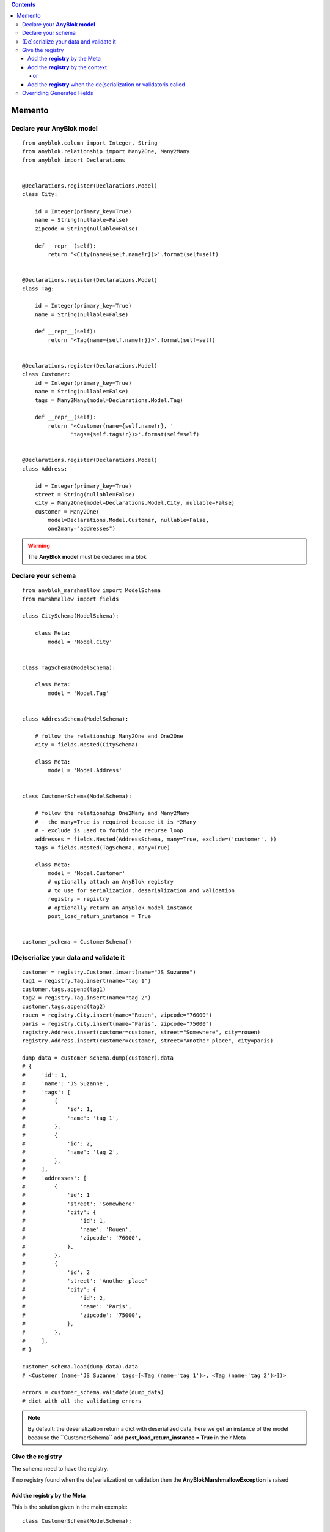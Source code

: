 .. This file is a part of the AnyBlok / Marshmallow project
..
..    Copyright (C) 2017 Jean-Sebastien SUZANNE <jssuzanne@anybox.fr>
..
.. This Source Code Form is subject to the terms of the Mozilla Public License,
.. v. 2.0. If a copy of the MPL was not distributed with this file,You can
.. obtain one at http://mozilla.org/MPL/2.0/.

.. contents::

Memento
=======

Declare your **AnyBlok model**
------------------------------

::

    from anyblok.column import Integer, String
    from anyblok.relationship import Many2One, Many2Many
    from anyblok import Declarations


    @Declarations.register(Declarations.Model)
    class City:

        id = Integer(primary_key=True)
        name = String(nullable=False)
        zipcode = String(nullable=False)

        def __repr__(self):
            return '<City(name={self.name!r})>'.format(self=self)


    @Declarations.register(Declarations.Model)
    class Tag:

        id = Integer(primary_key=True)
        name = String(nullable=False)

        def __repr__(self):
            return '<Tag(name={self.name!r})>'.format(self=self)


    @Declarations.register(Declarations.Model)
    class Customer:
        id = Integer(primary_key=True)
        name = String(nullable=False)
        tags = Many2Many(model=Declarations.Model.Tag)

        def __repr__(self):
            return '<Customer(name={self.name!r}, '
                   'tags={self.tags!r})>'.format(self=self)


    @Declarations.register(Declarations.Model)
    class Address:

        id = Integer(primary_key=True)
        street = String(nullable=False)
        city = Many2One(model=Declarations.Model.City, nullable=False)
        customer = Many2One(
            model=Declarations.Model.Customer, nullable=False,
            one2many="addresses")


.. warning::

    The **AnyBlok model** must be declared in a blok


Declare your schema
-------------------

::

    from anyblok_marshmallow import ModelSchema
    from marshmallow import fields

    class CitySchema(ModelSchema):

        class Meta:
            model = 'Model.City'


    class TagSchema(ModelSchema):

        class Meta:
            model = 'Model.Tag'


    class AddressSchema(ModelSchema):

        # follow the relationship Many2One and One2One
        city = fields.Nested(CitySchema)

        class Meta:
            model = 'Model.Address'


    class CustomerSchema(ModelSchema):

        # follow the relationship One2Many and Many2Many
        # - the many=True is required because it is *2Many
        # - exclude is used to forbid the recurse loop
        addresses = fields.Nested(AddressSchema, many=True, exclude=('customer', ))
        tags = fields.Nested(TagSchema, many=True)

        class Meta:
            model = 'Model.Customer'
            # optionally attach an AnyBlok registry
            # to use for serialization, desarialization and validation
            registry = registry
            # optionally return an AnyBlok model instance
            post_load_return_instance = True


    customer_schema = CustomerSchema()


(De)serialize your data and validate it
---------------------------------------

::

    customer = registry.Customer.insert(name="JS Suzanne")
    tag1 = registry.Tag.insert(name="tag 1")
    customer.tags.append(tag1)
    tag2 = registry.Tag.insert(name="tag 2")
    customer.tags.append(tag2)
    rouen = registry.City.insert(name="Rouen", zipcode="76000")
    paris = registry.City.insert(name="Paris", zipcode="75000")
    registry.Address.insert(customer=customer, street="Somewhere", city=rouen)
    registry.Address.insert(customer=customer, street="Another place", city=paris)

    dump_data = customer_schema.dump(customer).data
    # {
    #     'id': 1,
    #     'name': 'JS Suzanne',
    #     'tags': [
    #         {
    #             'id': 1,
    #             'name': 'tag 1',
    #         },
    #         {
    #             'id': 2,
    #             'name': 'tag 2',
    #         },
    #     ],
    #     'addresses': [
    #         {
    #             'id': 1
    #             'street': 'Somewhere'
    #             'city': {
    #                 'id': 1,
    #                 'name': 'Rouen',
    #                 'zipcode': '76000',
    #             },
    #         },
    #         {
    #             'id': 2
    #             'street': 'Another place'
    #             'city': {
    #                 'id': 2,
    #                 'name': 'Paris',
    #                 'zipcode': '75000',
    #             },
    #         },
    #     ],
    # }

    customer_schema.load(dump_data).data
    # <Customer (name='JS Suzanne' tags=[<Tag (name='tag 1')>, <Tag (name='tag 2')>])>

    errors = customer_schema.validate(dump_data)
    # dict with all the validating errors


.. note::
    By default: the deserialization return a dict with deserialized data, here we get an
    instance of the model because the ``CustomerSchema`̀` add **post_load_return_instance = True**
    in their Meta


Give the registry
-----------------

The schema need to have the registry.

If no registry found when the de(serialization) or validation then the **AnyBlokMarshmallowException** is raised

Add the **registry** by the Meta
~~~~~~~~~~~~~~~~~~~~~~~~~~~~~~~~

This is the solution given in the main exemple::

    class CustomerSchema(ModelSchema):

        class Meta:
            model = 'Model.Customer'
            registry = registry


Add the **registry** by the context
~~~~~~~~~~~~~~~~~~~~~~~~~~~~~~~~~~~

This solution is use during the instanciation or after

::

    customer_schema = CustomerSchema(context={'registry': registry})

or
::

    customer_schema = CustomerSchema()
    customer_schema.context['registry'] = registry


Add the **registry** when the de(serialization or validatoris called
~~~~~~~~~~~~~~~~~~~~~~~~~~~~~~~~~~~~~~~~~~~~~~~~~~~~~~~~~~~~~~~~~~~~

::

    customer_schema.dump(customer, registry=registry)
    customer_schema.load(dump_data, registry=registry)
    customer_schema.validate(dump_data, registry=registry)


Overriding Generated Fields
---------------------------

:: 

    from anyblok_marshmallow import ModelSchema
    from marshmallow import fields

    class Customer(ModelSchema):

        date_created = field_for(Author, 'date_created', dump_only=True)

        class Meta:
            model = 'Model.Customer'
